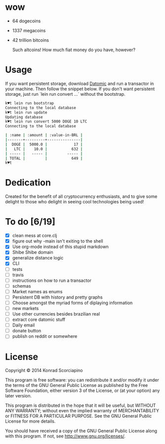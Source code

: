 * wow

- 64 dogecoins
- 1337 megacoins
- 42 trillion bitcoins

  Such altcoins! How much fiat money do you have, however?

* Usage

  If you want persistent storage, download [[https://my.datomic.com/downloads/free][Datomic]] and run a
  transactor in your machine. Then follow the snippet below. If you
  don't want persistent storage, just run `lein run convert ...`
  without the bootstrap.

#+BEGIN_SRC sh
k♥t lein run bootstrap
Connecting to the local database
k♥t lein run update
Updating database
k♥t lein run convert 5000 DOGE 10 LTC
Connecting to the local database

| :name | :amount | :value-in-BRL |
|-------+---------+---------------|
|  DOGE |  5000.0 |            17 |
|   LTC |    10.0 |           632 |
| ----- |   ----- |         ----- |
| TOTAL |         |           649 |
k♥t
#+END_SRC


* Dedication

  Created for the benefit of all cryptocurrency enthusiasts, and to
  give some delight to those who delight in seeing cool technologies
  being used!

* To do [6/19]
- [X] clean mess at core.clj
- [X] figure out why -main isn't exiting to the shell
- [X] Use org-mode instead of this stupid markdown
- [X] Shibe Shibe domain
- [X] generalize distance logic
- [X] CLI
- [ ] tests
- [ ] travis
- [ ] instructions on how to run a transactor
- [ ] schemas
- [ ] Market names as enums
- [ ] Persistent DB with history and pretty graphs
- [ ] Choose amongst the myriad forms of diplaying information
- [ ] new markets
- [ ] Use other currencies besides brazilian real
- [ ] extract core datomic stuff
- [ ] Daily email
- [ ] donate button
- [ ] publish on reddit or somewhere

* License

  Copyright © 2014 Konrad Scorciapino

  This program is free software: you can redistribute it and/or modify
  it under the terms of the GNU General Public License as published by
  the Free Software Foundation, either version 3 of the License, or
  (at your option) any later version.

  This program is distributed in the hope that it will be useful,
  but WITHOUT ANY WARRANTY; without even the implied warranty of
  MERCHANTABILITY or FITNESS FOR A PARTICULAR PURPOSE.  See the
  GNU General Public License for more details.

  You should have received a copy of the GNU General Public License
  along with this program.  If not, see <http://www.gnu.org/licenses/>.
